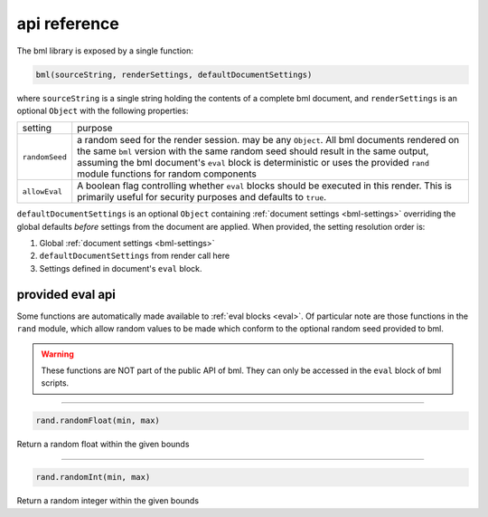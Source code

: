 .. _api-reference:

=============
api reference
=============

The bml library is exposed by a single function:

.. code:: javascript

   bml(sourceString, renderSettings, defaultDocumentSettings)

where ``sourceString`` is a single string holding the contents of a complete bml
document, and ``renderSettings`` is an optional ``Object`` with the following
properties:

+---------------+------------------------------------------------+
|setting        |purpose                                         |
+---------------+------------------------------------------------+
|``randomSeed`` |a random seed for the render session. may be    |
|               |any ``Object``. All bml documents rendered on   |
|               |the same ``bml`` version with the same random   |
|               |seed should result in the same output, assuming |
|               |the bml document's ``eval`` block is            |
|               |deterministic or uses the provided ``rand``     |
|               |module functions for random components          |
+---------------+------------------------------------------------+
|``allowEval``  |A boolean flag controlling whether ``eval``     |
|               |blocks should be executed in this render. This  |
|               |is primarily useful for security purposes and   |
|               |defaults to ``true``.                           |
|               |                                                |
|               |                                                |
|               |                                                |
+---------------+------------------------------------------------+

``defaultDocumentSettings`` is an optional ``Object`` containing
:ref:`document settings <bml-settings>` overriding the global defaults
*before* settings from the document are applied. When provided, the
setting resolution order is:

1. Global :ref:`document settings <bml-settings>`
2. ``defaultDocumentSettings`` from render call here
3. Settings defined in document's ``eval`` block.

.. _provided-eval-api:

provided eval api
=================

Some functions are automatically made available to :ref:`eval blocks <eval>`. Of
particular note are those functions in the ``rand`` module, which allow random
values to be made which conform to the optional random seed provided to bml.

.. warning::

   These functions are NOT part of the public API of bml. They can only be
   accessed in the ``eval`` block of bml scripts.

-----------------

.. code:: javascript

   rand.randomFloat(min, max)

Return a random float within the given bounds

-----------------

.. code:: javascript

   rand.randomInt(min, max)

Return a random integer within the given bounds
